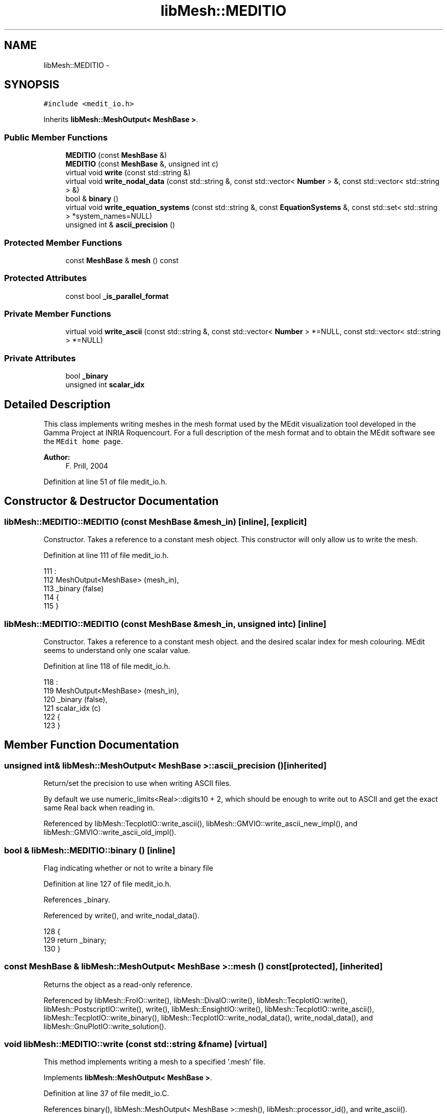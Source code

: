 .TH "libMesh::MEDITIO" 3 "Tue May 6 2014" "libMesh" \" -*- nroff -*-
.ad l
.nh
.SH NAME
libMesh::MEDITIO \- 
.SH SYNOPSIS
.br
.PP
.PP
\fC#include <medit_io\&.h>\fP
.PP
Inherits \fBlibMesh::MeshOutput< MeshBase >\fP\&.
.SS "Public Member Functions"

.in +1c
.ti -1c
.RI "\fBMEDITIO\fP (const \fBMeshBase\fP &)"
.br
.ti -1c
.RI "\fBMEDITIO\fP (const \fBMeshBase\fP &, unsigned int c)"
.br
.ti -1c
.RI "virtual void \fBwrite\fP (const std::string &)"
.br
.ti -1c
.RI "virtual void \fBwrite_nodal_data\fP (const std::string &, const std::vector< \fBNumber\fP > &, const std::vector< std::string > &)"
.br
.ti -1c
.RI "bool & \fBbinary\fP ()"
.br
.ti -1c
.RI "virtual void \fBwrite_equation_systems\fP (const std::string &, const \fBEquationSystems\fP &, const std::set< std::string > *system_names=NULL)"
.br
.ti -1c
.RI "unsigned int & \fBascii_precision\fP ()"
.br
.in -1c
.SS "Protected Member Functions"

.in +1c
.ti -1c
.RI "const \fBMeshBase\fP & \fBmesh\fP () const"
.br
.in -1c
.SS "Protected Attributes"

.in +1c
.ti -1c
.RI "const bool \fB_is_parallel_format\fP"
.br
.in -1c
.SS "Private Member Functions"

.in +1c
.ti -1c
.RI "virtual void \fBwrite_ascii\fP (const std::string &, const std::vector< \fBNumber\fP > *=NULL, const std::vector< std::string > *=NULL)"
.br
.in -1c
.SS "Private Attributes"

.in +1c
.ti -1c
.RI "bool \fB_binary\fP"
.br
.ti -1c
.RI "unsigned int \fBscalar_idx\fP"
.br
.in -1c
.SH "Detailed Description"
.PP 
This class implements writing meshes in the mesh format used by the MEdit visualization tool developed in the Gamma Project at INRIA Roquencourt\&. For a full description of the mesh format and to obtain the MEdit software see the \fCMEdit home page\fP\&.
.PP
\fBAuthor:\fP
.RS 4
F\&. Prill, 2004 
.RE
.PP

.PP
Definition at line 51 of file medit_io\&.h\&.
.SH "Constructor & Destructor Documentation"
.PP 
.SS "libMesh::MEDITIO::MEDITIO (const \fBMeshBase\fP &mesh_in)\fC [inline]\fP, \fC [explicit]\fP"
Constructor\&. Takes a reference to a constant mesh object\&. This constructor will only allow us to write the mesh\&. 
.PP
Definition at line 111 of file medit_io\&.h\&.
.PP
.nf
111                                          :
112   MeshOutput<MeshBase> (mesh_in),
113   _binary (false)
114 {
115 }
.fi
.SS "libMesh::MEDITIO::MEDITIO (const \fBMeshBase\fP &mesh_in, unsigned intc)\fC [inline]\fP"
Constructor\&. Takes a reference to a constant mesh object\&. and the desired scalar index for mesh colouring\&. MEdit seems to understand only one scalar value\&. 
.PP
Definition at line 118 of file medit_io\&.h\&.
.PP
.nf
118                                                          :
119   MeshOutput<MeshBase> (mesh_in),
120   _binary    (false),
121   scalar_idx (c)
122 {
123 }
.fi
.SH "Member Function Documentation"
.PP 
.SS "unsigned int& \fBlibMesh::MeshOutput\fP< \fBMeshBase\fP  >::ascii_precision ()\fC [inherited]\fP"
Return/set the precision to use when writing ASCII files\&.
.PP
By default we use numeric_limits<Real>::digits10 + 2, which should be enough to write out to ASCII and get the exact same Real back when reading in\&. 
.PP
Referenced by libMesh::TecplotIO::write_ascii(), libMesh::GMVIO::write_ascii_new_impl(), and libMesh::GMVIO::write_ascii_old_impl()\&.
.SS "bool & libMesh::MEDITIO::binary ()\fC [inline]\fP"
Flag indicating whether or not to write a binary file 
.PP
Definition at line 127 of file medit_io\&.h\&.
.PP
References _binary\&.
.PP
Referenced by write(), and write_nodal_data()\&.
.PP
.nf
128 {
129   return _binary;
130 }
.fi
.SS "const \fBMeshBase\fP & \fBlibMesh::MeshOutput\fP< \fBMeshBase\fP  >::mesh () const\fC [protected]\fP, \fC [inherited]\fP"
Returns the object as a read-only reference\&. 
.PP
Referenced by libMesh::FroIO::write(), libMesh::DivaIO::write(), libMesh::TecplotIO::write(), libMesh::PostscriptIO::write(), write(), libMesh::EnsightIO::write(), libMesh::TecplotIO::write_ascii(), libMesh::TecplotIO::write_binary(), libMesh::TecplotIO::write_nodal_data(), write_nodal_data(), and libMesh::GnuPlotIO::write_solution()\&.
.SS "void libMesh::MEDITIO::write (const std::string &fname)\fC [virtual]\fP"
This method implements writing a mesh to a specified '\&.mesh' file\&. 
.PP
Implements \fBlibMesh::MeshOutput< MeshBase >\fP\&.
.PP
Definition at line 37 of file medit_io\&.C\&.
.PP
References binary(), libMesh::MeshOutput< MeshBase >::mesh(), libMesh::processor_id(), and write_ascii()\&.
.PP
Referenced by libMesh::UnstructuredMesh::write()\&.
.PP
.nf
38 {
39   if (this->mesh()\&.processor_id() == 0)
40     if (!this->binary())
41       this->write_ascii  (fname);
42 }
.fi
.SS "void libMesh::MEDITIO::write_ascii (const std::string &fname, const std::vector< \fBNumber\fP > *vec = \fCNULL\fP, const std::vector< std::string > *solution_names = \fCNULL\fP)\fC [private]\fP, \fC [virtual]\fP"
This method implements writing a mesh with nodal data to a specified file where the nodal data and variable names are optionally provided\&. This will write an ASCII file\&. 
.PP
Definition at line 61 of file medit_io\&.C\&.
.PP
References libMesh::MeshBase::active_elements_begin(), libMesh::MeshBase::active_elements_end(), end, libMesh::MeshTools::Generation::Private::idx(), libMesh::MeshOutput< MT >::mesh(), libMesh::MeshBase::n_nodes(), libMesh::n_vars, libMesh::MeshBase::point(), libMesh::QUAD4, libMesh::QUAD9, scalar_idx, libMesh::TET4, and libMesh::TRI3\&.
.PP
Referenced by write(), and write_nodal_data()\&.
.PP
.nf
64 {
65   // Current lacks in implementation:
66   //  (i)   only 3D meshes\&.
67   //  (ii)  only QUAD4, TRI3, TET4 elements, others are omitted !
68   //  (iii) no distinction between materials\&.
69   //  (iv)  no vector output, just first scalar as output
70 
71   // libmesh_assert three dimensions (should be extended later)
72   libmesh_assert_equal_to (MeshOutput<MeshBase>::mesh()\&.mesh_dimension(), 3);
73 
74   // Open the output file stream
75   std::ofstream out_stream (fname\&.c_str());
76 
77   // Make sure it opened correctly
78   if (!out_stream\&.good())
79     libmesh_file_error(fname\&.c_str());
80 
81   // Get a reference to the mesh
82   const MeshBase& the_mesh = MeshOutput<MeshBase>::mesh();
83 
84   // Begin interfacing with the MEdit data file
85   {
86     // header:
87     out_stream << "MeshVersionFormatted  1\n";
88     out_stream << "Dimension  3\n";
89     out_stream << "# Mesh generated by libmesh\n\n";
90 
91     // write the nodes:
92     out_stream << "# Set of mesh vertices\n";
93     out_stream << "Vertices\n";
94     out_stream << the_mesh\&.n_nodes() << "\n";
95 
96     for (unsigned int v=0; v<the_mesh\&.n_nodes(); v++)
97       out_stream << the_mesh\&.point(v)(0) << " " << the_mesh\&.point(v)(1) << " " << the_mesh\&.point(v)(2) << " 0\n";
98   }
99 
100   {
101     // write the connectivity:
102     out_stream << "\n# Set of Polys\n\n";
103 
104     // count occurrences of output elements:
105     int n_tri3  = 0;
106     int n_quad4 = 0;
107     int n_tet4  = 0;
108 
109     {
110       MeshBase::const_element_iterator       it  = the_mesh\&.active_elements_begin();
111       const MeshBase::const_element_iterator end = the_mesh\&.active_elements_end();
112 
113       for ( ; it != end; ++it)
114         {
115           if ((*it)->type() == TRI3)  n_tri3++;
116           if ((*it)->type() == QUAD4) n_quad4++;
117           if ((*it)->type() == QUAD9) n_quad4+=4; // (QUAD9 is written as 4 QUAD4\&.)
118           if ((*it)->type() == TET4)  n_tet4++;
119         } // for
120     }
121 
122     // First: write out TRI3 elements:
123     out_stream << "Triangles\n";
124     out_stream << n_tri3 << "\n";
125 
126     {
127       MeshBase::const_element_iterator       it  = the_mesh\&.active_elements_begin();
128       const MeshBase::const_element_iterator end = the_mesh\&.active_elements_end();
129 
130       for ( ; it != end; ++it)
131         if ((*it)->type() == TRI3)
132           out_stream << (*it)->node(0)+1  << " " << (*it)->node(1)+1  << " " << (*it)->node(2)+1  << " 0\n";
133     }
134 
135     // Second: write out QUAD4 elements:
136     out_stream << "Quadrilaterals\n";
137     out_stream << n_quad4 << "\n";
138 
139     {
140       MeshBase::const_element_iterator       it  = the_mesh\&.active_elements_begin();
141       const MeshBase::const_element_iterator end = the_mesh\&.active_elements_end();
142 
143       for ( ; it != end; ++it)
144         if ((*it)->type() == QUAD4)
145           {
146             out_stream << (*it)->node(0)+1  << " "
147                        << (*it)->node(1)+1  << " "
148                        << (*it)->node(2)+1  << " "
149                        << (*it)->node(3)+1  <<" 0\n";
150           } // if
151         else if ((*it)->type() == QUAD9)
152           {
153             out_stream << (*it)->node(0)+1  << " "
154                        << (*it)->node(4)+1  << " "
155                        << (*it)->node(8)+1  << " "
156                        << (*it)->node(7)+1  <<" 0\n";
157             out_stream << (*it)->node(7)+1  << " "
158                        << (*it)->node(8)+1  << " "
159                        << (*it)->node(6)+1  << " "
160                        << (*it)->node(3)+1  <<" 0\n";
161             out_stream << (*it)->node(4)+1  << " "
162                        << (*it)->node(1)+1  << " "
163                        << (*it)->node(5)+1  << " "
164                        << (*it)->node(8)+1  <<" 0\n";
165             out_stream << (*it)->node(8)+1  << " "
166                        << (*it)->node(5)+1  << " "
167                        << (*it)->node(2)+1  << " "
168                        << (*it)->node(6)+1  <<" 0\n";
169           } // if
170     }
171 
172 
173     // Third: write out TET4 elements:
174     out_stream << "Tetrahedra\n";
175     out_stream << n_tet4 << "\n";
176 
177     {
178       MeshBase::const_element_iterator       it  = the_mesh\&.active_elements_begin();
179       const MeshBase::const_element_iterator end = the_mesh\&.active_elements_end();
180 
181       for ( ; it != end; ++it)
182         if ((*it)->type() == TET4)
183           {
184             out_stream << (*it)->node(0)+1  << " "
185                        << (*it)->node(1)+1  << " "
186                        << (*it)->node(2)+1  << " "
187                        << (*it)->node(3)+1  <<" 0\n";
188           } // if
189     }
190 
191   }
192   // end of the out file
193   out_stream << '\n' << "# end of file\n";
194 
195   // optionally write the data
196   if ((solution_names != NULL) &&
197       (vec != NULL))
198     {
199       // Open the "\&.bb" file stream
200       std::size_t idx = fname\&.find_last_of("\&.");
201       std::string bbname = fname\&.substr(0,idx) + "\&.bb";
202 
203       std::ofstream bbout (bbname\&.c_str());
204 
205       // Make sure it opened correctly
206       if (!bbout\&.good())
207         libmesh_file_error(bbname\&.c_str());
208 
209       // Header: 3: 3D mesh, 1: scalar output, 2: node-indexed
210       const std::size_t n_vars = solution_names->size();
211       bbout << "3 1 " << the_mesh\&.n_nodes() << " 2\n";
212       for (dof_id_type n=0; n<the_mesh\&.n_nodes(); n++)
213         bbout << std::setprecision(10) << (*vec)[n*n_vars + scalar_idx] << " ";
214       bbout << "\n";
215     } // endif
216 }
.fi
.SS "virtual void \fBlibMesh::MeshOutput\fP< \fBMeshBase\fP  >::write_equation_systems (const std::string &, const \fBEquationSystems\fP &, const std::set< std::string > *system_names = \fCNULL\fP)\fC [virtual]\fP, \fC [inherited]\fP"
This method implements writing a mesh with data to a specified file where the data is taken from the \fCEquationSystems\fP object\&. 
.PP
Referenced by libMesh::Nemesis_IO::write_timestep(), and libMesh::ExodusII_IO::write_timestep()\&.
.SS "void libMesh::MEDITIO::write_nodal_data (const std::string &fname, const std::vector< \fBNumber\fP > &soln, const std::vector< std::string > &names)\fC [virtual]\fP"
This method implements writing a mesh with nodal data to a specified file where the nodal data and variable names are provided\&. 
.PP
Reimplemented from \fBlibMesh::MeshOutput< MeshBase >\fP\&.
.PP
Definition at line 46 of file medit_io\&.C\&.
.PP
References binary(), libMesh::MeshOutput< MeshBase >::mesh(), libMesh::processor_id(), libMesh::START_LOG(), libMesh::STOP_LOG(), and write_ascii()\&.
.PP
.nf
49 {
50   START_LOG("write_nodal_data()", "MEDITIO");
51 
52   if (this->mesh()\&.processor_id() == 0)
53     if (!this->binary())
54       this->write_ascii  (fname, &soln, &names);
55 
56   STOP_LOG("write_nodal_data()", "MEDITIO");
57 }
.fi
.SH "Member Data Documentation"
.PP 
.SS "bool libMesh::MEDITIO::_binary\fC [private]\fP"
Flag to write binary data\&. 
.PP
Definition at line 101 of file medit_io\&.h\&.
.PP
Referenced by binary()\&.
.SS "const bool \fBlibMesh::MeshOutput\fP< \fBMeshBase\fP  >::_is_parallel_format\fC [protected]\fP, \fC [inherited]\fP"
Flag specifying whether this format is parallel-capable\&. If this is false (default) I/O is only permitted when the mesh has been serialized\&. 
.PP
Definition at line 126 of file mesh_output\&.h\&.
.PP
Referenced by libMesh::FroIO::write(), libMesh::DivaIO::write(), libMesh::PostscriptIO::write(), and libMesh::EnsightIO::write()\&.
.SS "unsigned int libMesh::MEDITIO::scalar_idx\fC [private]\fP"

.PP
Definition at line 103 of file medit_io\&.h\&.
.PP
Referenced by write_ascii()\&.

.SH "Author"
.PP 
Generated automatically by Doxygen for libMesh from the source code\&.
